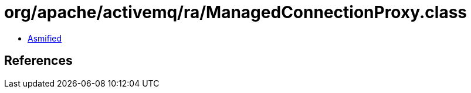 = org/apache/activemq/ra/ManagedConnectionProxy.class

 - link:ManagedConnectionProxy-asmified.java[Asmified]

== References

